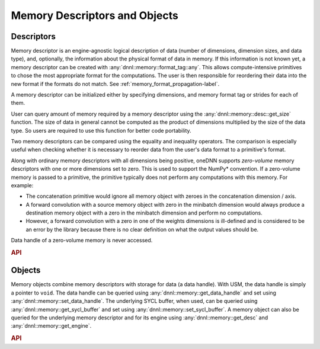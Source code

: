 ..
  Copyright 2019-2020 Intel Corporation

.. default-domain:: cpp

.. namespace:: 0

Memory Descriptors and Objects
------------------------------

Descriptors
^^^^^^^^^^^

Memory descriptor is an engine-agnostic logical description of data (number of
dimensions, dimension sizes, and data type), and, optionally, the information
about the physical format of data in memory. If this information is not known
yet, a memory descriptor can be created with
:any:`dnnl::memory::format_tag::any`. This allows compute-intensive primitives
to chose the most appropriate format for the computations.  The user is then
responsible for reordering their data into the new format if the formats do
not match. See :ref:`memory_format_propagation-label`.

A memory descriptor can be initialized either by specifying dimensions, and
memory format tag or strides for each of them.

User can query amount of memory required by a memory descriptor using the
:any:`dnnl::memory::desc::get_size` function. The size of data in general
cannot be computed as the product of dimensions multiplied by the size of the
data type. So users are required to use this function for better code
portability.

Two memory descriptors can be compared using the equality and inequality
operators. The comparison is especially useful when checking whether it is
necessary to reorder data from the user's data format to a primitive's format.

Along with ordinary memory descriptors with all dimensions being positive,
oneDNN supports *zero-volume* memory descriptors with one or more dimensions
set to zero. This is used to support the NumPy\* convention. If a zero-volume
memory is passed to a primitive, the primitive typically does not perform any
computations with this memory. For example:

- The concatenation primitive would ignore all memory object with zeroes in the
  concatenation dimension / axis.

- A forward convolution with a source memory object with zero in the minibatch
  dimension would always produce a destination memory object with a zero in the
  minibatch dimension and perform no computations.

- However, a forward convolution with a zero in one of the weights dimensions
  is ill-defined and is considered to be an error by the library because there
  is no clear definition on what the output values should be.

Data handle of a zero-volume memory is never accessed.

.. rubric:: API

.. doxygenstruct:: dnnl::memory::desc
   :project: oneDNN
   :members:

Objects
^^^^^^^

Memory objects combine memory descriptors with storage for data (a data
handle).  With USM, the data handle is simply a pointer to ``void``. The data
handle can be queried using :any:`dnnl::memory::get_data_handle` and set using
:any:`dnnl::memory::set_data_handle`. The underlying SYCL buffer, when used,
can be queried using :any:`dnnl::memory::get_sycl_buffer` and set using
:any:`dnnl::memory::set_sycl_buffer`. A memory object can also be queried for
the underlying memory descriptor and for its engine using
:any:`dnnl::memory::get_desc` and :any:`dnnl::memory::get_engine`.

.. rubric:: API

.. doxygenstruct:: dnnl::memory
   :project: oneDNN
   :members: memory, get_desc, get_engine, get_data_handle, set_data_handle, get_sycl_buffer, set_sycl_buffer

.. vim: ts=3 sw=3 et spell spelllang=en
